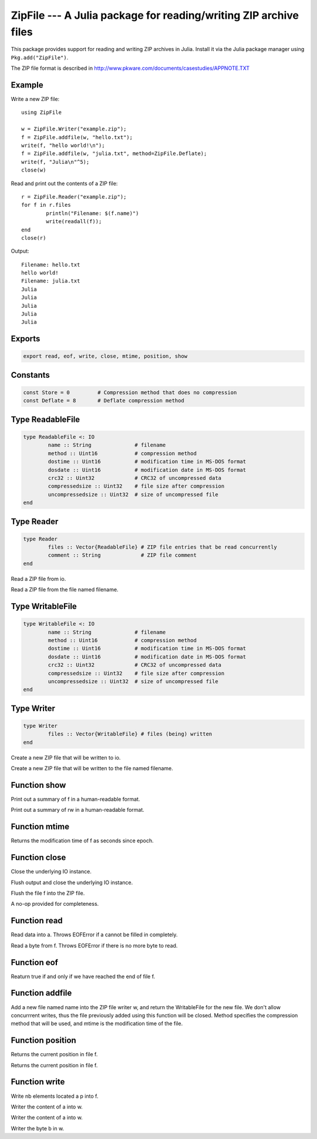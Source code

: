 .. This file was auto-generated using jldoc.py.
   DO NOT EDIT THIS FILE.
   Edit the original Julia source code with the documentation.

ZipFile --- A Julia package for reading/writing ZIP archive files
=================================================================

.. module::  ZipFile
	:synopsis:  A Julia package for reading/writing ZIP archive files

This package provides support for reading and writing ZIP archives in Julia.
Install it via the Julia package manager using ``Pkg.add("ZipFile")``.

The ZIP file format is described in
http://www.pkware.com/documents/casestudies/APPNOTE.TXT

Example
-------

Write a new ZIP file::

	using ZipFile
	
	w = ZipFile.Writer("example.zip");
	f = ZipFile.addfile(w, "hello.txt");
	write(f, "hello world!\n");
	f = ZipFile.addfile(w, "julia.txt", method=ZipFile.Deflate);
	write(f, "Julia\n"^5);
	close(w)

Read and print out the contents of a ZIP file::

	r = ZipFile.Reader("example.zip");
	for f in r.files
		println("Filename: $(f.name)")
		write(readall(f));
	end
	close(r)

Output::

	Filename: hello.txt
	hello world!
	Filename: julia.txt
	Julia
	Julia
	Julia
	Julia
	Julia


Exports
-------
.. code-block:: julia

	export read, eof, write, close, mtime, position, show

Constants
---------
.. code-block:: julia

	const Store = 0		# Compression method that does no compression
	const Deflate = 8	# Deflate compression method

Type ReadableFile
-----------------
.. code-block:: julia

	type ReadableFile <: IO
		name :: String              # filename
		method :: Uint16            # compression method
		dostime :: Uint16           # modification time in MS-DOS format
		dosdate :: Uint16           # modification date in MS-DOS format
		crc32 :: Uint32             # CRC32 of uncompressed data
		compressedsize :: Uint32    # file size after compression
		uncompressedsize :: Uint32  # size of uncompressed file
	end

Type Reader
-----------
.. code-block:: julia

	type Reader
		files :: Vector{ReadableFile} # ZIP file entries that be read concurrently
		comment :: String             # ZIP file comment
	end

.. function::  Reader(io::IO)

Read a ZIP file from io.

.. function::  Reader(filename::String)

Read a ZIP file from the file named filename.

Type WritableFile
-----------------
.. code-block:: julia

	type WritableFile <: IO
		name :: String              # filename
		method :: Uint16            # compression method
		dostime :: Uint16           # modification time in MS-DOS format
		dosdate :: Uint16           # modification date in MS-DOS format
		crc32 :: Uint32             # CRC32 of uncompressed data
		compressedsize :: Uint32    # file size after compression
		uncompressedsize :: Uint32  # size of uncompressed file
	end

Type Writer
-----------
.. code-block:: julia

	type Writer
		files :: Vector{WritableFile} # files (being) written
	end

.. function::  Writer(io::IO)

Create a new ZIP file that will be written to io.

.. function::  Writer(filename::String)

Create a new ZIP file that will be written to the file named filename.

Function show
-------------
.. function::  show(io::IO, f::Union(ReadableFile, WritableFile))

Print out a summary of f in a human-readable format.

.. function::  show(io::IO, rw::Union(Reader, Writer))

Print out a summary of rw in a human-readable format.

Function mtime
--------------
.. function::  mtime(f::Union(ReadableFile, WritableFile))

Returns the modification time of f as seconds since epoch.

Function close
--------------
.. function::  close(r::Reader)

Close the underlying IO instance.

.. function::  close(w::Writer)

Flush output and close the underlying IO instance.

.. function::  close(f::WritableFile)

Flush the file f into the ZIP file.

.. function::  close(f::ReadableFile)

A no-op provided for completeness.

Function read
-------------
.. function::  read{T}(f::ReadableFile, a::Array{T})

Read data into a. Throws EOFError if a cannot be filled in completely.

.. function::  read(f::ReadableFile, ::Type{Uint8})

Read a byte from f. Throws EOFError if there is no more byte to read.

Function eof
------------
.. function::  eof(f::ReadableFile)

Reaturn true if and only if we have reached the end of file f.

Function addfile
----------------
.. function::  addfile(w::Writer, name::String; method::Integer=Store, mtime::Float64=-1.0)

Add a new file named name into the ZIP file writer w, and return the
WritableFile for the new file. We don't allow concurrrent writes,
thus the file previously added using this function will be closed.
Method specifies the compression method that will be used, and mtime is the
modification time of the file.

Function position
-----------------
.. function::  position(f::WritableFile)

Returns the current position in file f.

.. function::  position(f::ReadableFile)

Returns the current position in file f.

Function write
--------------
.. function::  write(f::WritableFile, p::Ptr, nb::Integer)

Write nb elements located a p into f.

.. function::  write{T}(w::WritableFile, a::Array{T})

Writer the content of a into w.

.. function::  write{T,N,A<:Array}(w::WritableFile, a::SubArray{T,N,A})

Writer the content of a into w.

.. function::  write(w::WritableFile, b::Uint8)

Writer the byte b in w.

